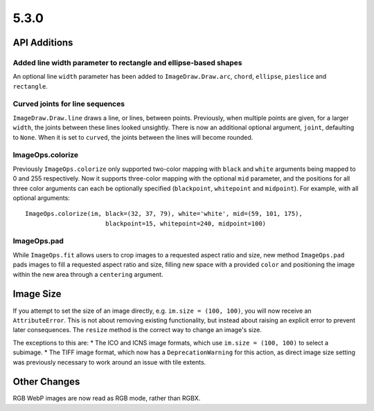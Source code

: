 5.3.0
-----

API Additions
=============

Added line width parameter to rectangle and ellipse-based shapes
^^^^^^^^^^^^^^^^^^^^^^^^^^^^^^^^^^^^^^^^^^^^^^^^^^^^^^^^^^^^^^^^

An optional line ``width`` parameter has been added to ``ImageDraw.Draw.arc``,
``chord``, ``ellipse``, ``pieslice`` and ``rectangle``.

Curved joints for line sequences
^^^^^^^^^^^^^^^^^^^^^^^^^^^^^^^^

``ImageDraw.Draw.line`` draws a line, or lines, between points. Previously,
when multiple points are given, for a larger ``width``, the joints between
these lines looked unsightly. There is now an additional optional argument,
``joint``, defaulting to ``None``. When it is set to ``curved``, the joints
between the lines will become rounded.

ImageOps.colorize
^^^^^^^^^^^^^^^^^

Previously ``ImageOps.colorize`` only supported two-color mapping with
``black`` and ``white`` arguments being mapped to 0 and 255 respectively.
Now it supports three-color mapping with the optional ``mid`` parameter, and
the positions for all three color arguments can each be optionally specified
(``blackpoint``, ``whitepoint`` and ``midpoint``).
For example, with all optional arguments::
    ImageOps.colorize(im, black=(32, 37, 79), white='white', mid=(59, 101, 175),
                          blackpoint=15, whitepoint=240, midpoint=100)

ImageOps.pad
^^^^^^^^^^^^

While ``ImageOps.fit`` allows users to crop images to a requested aspect ratio
and size, new method ``ImageOps.pad`` pads images to fill a requested aspect
ratio and size, filling new space with a provided ``color`` and positioning the
image within the new area through a ``centering`` argument.

Image Size
==========

If you attempt to set the size of an image directly, e.g.
``im.size = (100, 100)``, you will now receive an ``AttributeError``. This is
not about removing existing functionality, but instead about raising an
explicit error to prevent later consequences. The ``resize`` method is the
correct way to change an image's size.

The exceptions to this are:
* The ICO and ICNS image formats, which use ``im.size = (100, 100)`` to select
a subimage.
* The TIFF image format, which now has a ``DeprecationWarning`` for this
action, as direct image size setting was previously necessary to work around an
issue with tile extents.

Other Changes
=============

RGB WebP images are now read as RGB mode, rather than RGBX.
